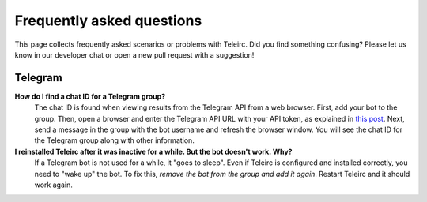 ##########################
Frequently asked questions
##########################

This page collects frequently asked scenarios or problems with Teleirc.
Did you find something confusing?
Please let us know in our developer chat or open a new pull request with a suggestion!


********
Telegram
********

**How do I find a chat ID for a Telegram group?**
    The chat ID is found when viewing results from the Telegram API from a web browser.
    First, add your bot to the group.
    Then, open a browser and enter the Telegram API URL with your API token, as explained in `this post <https://stackoverflow.com/questions/32423837/telegram-bot-how-to-get-a-group-chat-id/32572159#32572159>`_.
    Next, send a message in the group with the bot username and refresh the browser window.
    You will see the chat ID for the Telegram group along with other information.

**I reinstalled Teleirc after it was inactive for a while. But the bot doesn't work. Why?**
    If a Telegram bot is not used for a while, it "goes to sleep".
    Even if Teleirc is configured and installed correctly, you need to "wake up" the bot.
    To fix this, *remove the bot from the group and add it again*.
    Restart Teleirc and it should work again.
